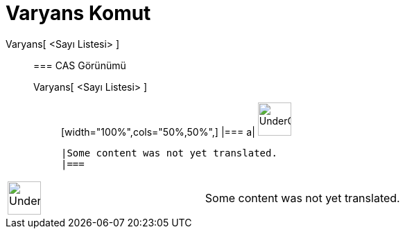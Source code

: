 = Varyans Komut
:page-en: commands/Variance
ifdef::env-github[:imagesdir: /tr/modules/ROOT/assets/images]

Varyans[ <Sayı Listesi> ]::
  === CAS Görünümü
  Varyans[ <Sayı Listesi> ];;
  [width="100%",cols="50%,50%",]
  |===
  a|
  image:48px-UnderConstruction.png[UnderConstruction.png,width=48,height=48]

  |Some content was not yet translated.
  |===

[width="100%",cols="50%,50%",]
|===
a|
image:48px-UnderConstruction.png[UnderConstruction.png,width=48,height=48]

|Some content was not yet translated.
|===
